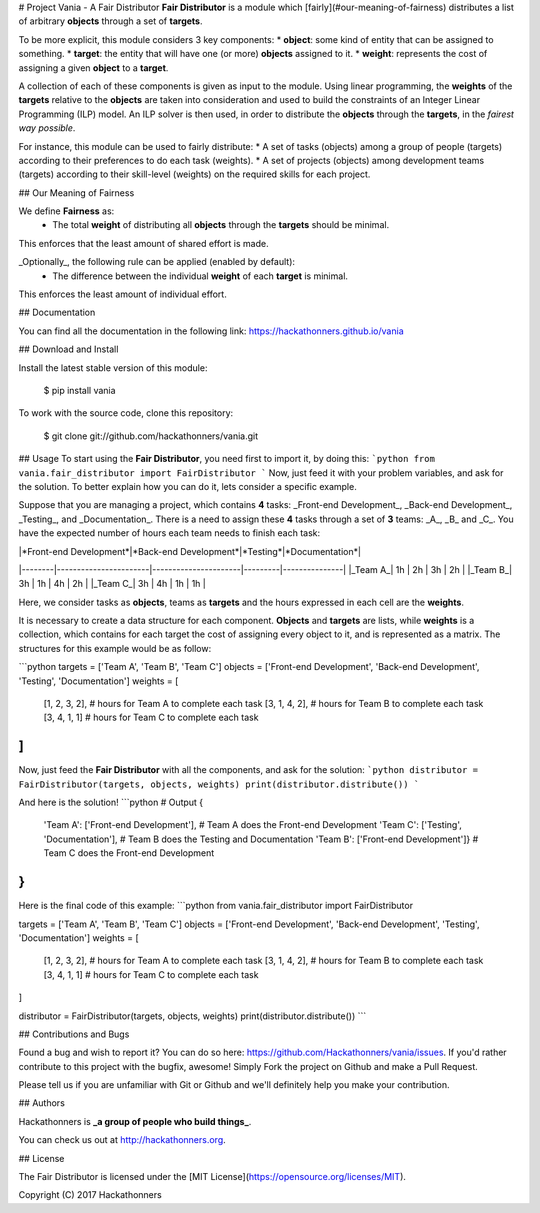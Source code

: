 # Project Vania - A Fair Distributor
**Fair Distributor** is a module which [fairly](#our-meaning-of-fairness) distributes a list of arbitrary **objects** through a set of **targets**.

To be more explicit, this module considers 3 key components:
* **object**: some kind of entity that can be assigned to something.
* **target**: the entity that will have one (or more) **objects** assigned to it.
* **weight**: represents the cost of assigning a given **object** to a **target**.

A collection of each of these components is given as input to the module.
Using linear programming, the **weights** of the **targets** relative to the **objects** are taken into consideration and used to build the constraints of an Integer Linear Programming (ILP) model. An ILP solver is then used, in order to distribute the **objects** through the **targets**, in the *fairest way possible*.

For instance, this module can be used to fairly distribute:
* A set of tasks (objects) among a group of people (targets) according to their preferences to do each task (weights).
* A set of projects (objects) among development teams (targets) according to their skill-level (weights) on the required skills for each project.


## Our Meaning of Fairness

We define **Fairness** as:
 * The total **weight** of distributing all **objects** through the **targets** should be minimal.
This enforces that the least amount of shared effort is made.

_Optionally_, the following rule can be applied (enabled by default):
 * The difference between the individual **weight** of each **target** is minimal.
This enforces the least amount of individual effort.

## Documentation

You can find all the documentation in the following link:
https://hackathonners.github.io/vania

## Download and Install

Install the latest stable version of this module:

    $ pip install vania

To work with the source code, clone this repository:

    $ git clone git://github.com/hackathonners/vania.git

## Usage
To start using the **Fair Distributor**, you need first to import it, by doing this:
```python
from vania.fair_distributor import FairDistributor
```
Now, just feed it with your problem variables, and ask for the solution.
To better explain how you can do it, lets consider a specific example.

Suppose that you are managing a project, which contains **4** tasks: _Front-end Development_, _Back-end Development_, _Testing_, and _Documentation_.
There is a need to assign these **4** tasks through a set of **3** teams: _A_, _B_ and _C_.
You have the expected number of hours each team needs to finish each task:

|        |*Front-end Development*|*Back-end Development*|*Testing*|*Documentation*| 
|--------|-----------------------|----------------------|---------|---------------|
|_Team A_|          1h           |          2h          |    3h   |       2h      |
|_Team B_|          3h           |          1h          |    4h   |       2h      |
|_Team C_|          3h           |          4h          |    1h   |       1h      |

Here, we consider tasks as **objects**, teams as **targets** and the hours expressed in each cell are the **weights**.

It is necessary to create a data structure for each component. **Objects** and **targets** are lists, while **weights** is a collection, which contains for each target the cost of assigning every object to it, and is represented as a matrix.
The structures for this example would be as follow:

```python
targets = ['Team A', 'Team B', 'Team C']
objects = ['Front-end Development', 'Back-end Development', 'Testing', 'Documentation']
weights = [
    [1, 2, 3, 2],		# hours for Team A to complete each task
    [3, 1, 4, 2],		# hours for Team B to complete each task
    [3, 4, 1, 1]		# hours for Team C to complete each task
]
```

Now, just feed the **Fair Distributor** with all the components, and ask for the solution:
```python
distributor = FairDistributor(targets, objects, weights)
print(distributor.distribute())
```

And here is the solution!
```python
# Output
{
    'Team A': ['Front-end Development'],        # Team A does the Front-end Development
    'Team C': ['Testing', 'Documentation'],     # Team B does the Testing and Documentation
    'Team B': ['Front-end Development']}        # Team C does the Front-end Development
}
```

Here is the final code of this example:
```python
from vania.fair_distributor import FairDistributor

targets = ['Team A', 'Team B', 'Team C']
objects = ['Front-end Development', 'Back-end Development', 'Testing', 'Documentation']
weights = [
    [1, 2, 3, 2],		# hours for Team A to complete each task
    [3, 1, 4, 2],		# hours for Team B to complete each task
    [3, 4, 1, 1]		# hours for Team C to complete each task
]

distributor = FairDistributor(targets, objects, weights)
print(distributor.distribute())
```

## Contributions and Bugs

Found a bug and wish to report it? You can do so here: https://github.com/Hackathonners/vania/issues.
If you'd rather contribute to this project with the bugfix, awesome! Simply Fork the project on Github and make a Pull Request.

Please tell us if you are unfamiliar with Git or Github and we'll definitely help you make your contribution.

## Authors

Hackathonners is **_a group of people who build things_**.

You can check us out at http://hackathonners.org.

## License

The Fair Distributor is licensed under the [MIT License](https://opensource.org/licenses/MIT).

Copyright (C) 2017 Hackathonners



